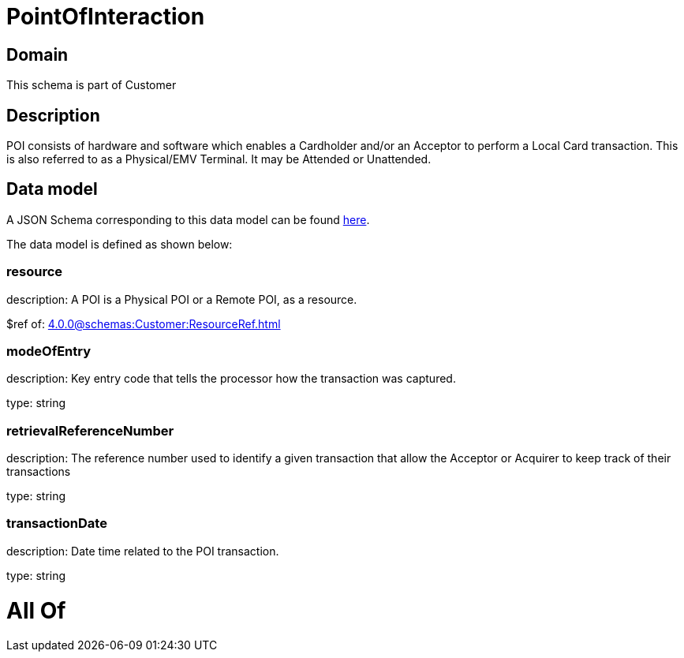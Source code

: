 = PointOfInteraction

[#domain]
== Domain

This schema is part of Customer

[#description]
== Description

POI consists of hardware and software which enables a Cardholder and/or an Acceptor to perform a Local Card transaction. This is also referred to as a Physical/EMV Terminal. It may be Attended or Unattended.


[#data_model]
== Data model

A JSON Schema corresponding to this data model can be found https://tmforum.org[here].

The data model is defined as shown below:


=== resource
description: A POI is a Physical POI or a Remote POI, as a resource.

$ref of: xref:4.0.0@schemas:Customer:ResourceRef.adoc[]


=== modeOfEntry
description: Key entry code that tells the processor how the transaction was captured.

type: string


=== retrievalReferenceNumber
description: The reference number used to identify a given transaction that allow the Acceptor or Acquirer to keep track of their transactions

type: string


=== transactionDate
description: Date time related to the POI transaction.

type: string


= All Of 
